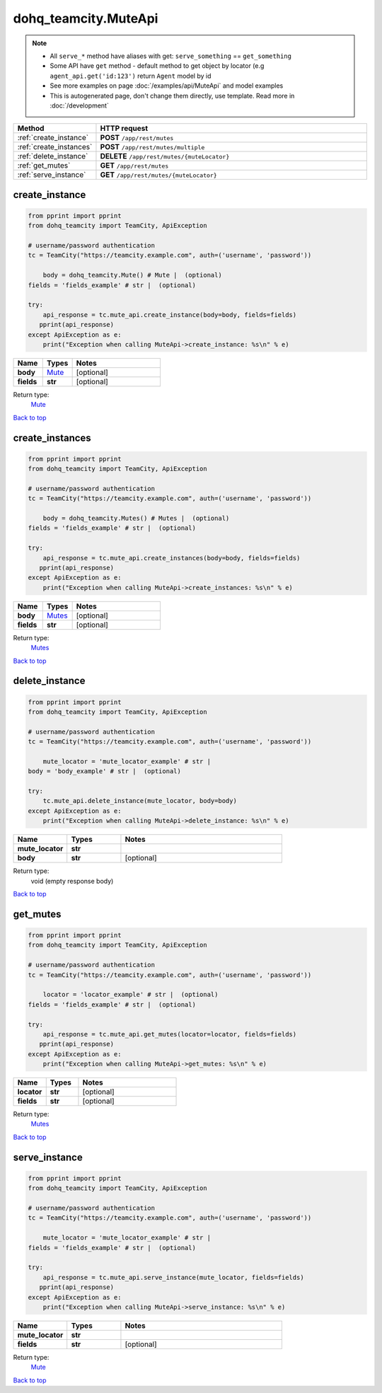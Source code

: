 dohq_teamcity.MuteApi
######################################

.. note::

   + All ``serve_*`` method have aliases with get: ``serve_something`` == ``get_something``
   + Some API have ``get`` method - default method to get object by locator (e.g ``agent_api.get('id:123')`` return ``Agent`` model by id
   + See more examples on page :doc:`/examples/api/MuteApi` and model examples
   + This is autogenerated page, don't change them directly, use template. Read more in :doc:`/development`

.. list-table::
   :widths: 20 80
   :header-rows: 1

   * - Method
     - HTTP request
   * - :ref:`create_instance`
     - **POST** ``/app/rest/mutes``
   * - :ref:`create_instances`
     - **POST** ``/app/rest/mutes/multiple``
   * - :ref:`delete_instance`
     - **DELETE** ``/app/rest/mutes/{muteLocator}``
   * - :ref:`get_mutes`
     - **GET** ``/app/rest/mutes``
   * - :ref:`serve_instance`
     - **GET** ``/app/rest/mutes/{muteLocator}``

.. _create_instance:

create_instance
-----------------

.. code-block:: python

    from pprint import pprint
    from dohq_teamcity import TeamCity, ApiException

    # username/password authentication
    tc = TeamCity("https://teamcity.example.com", auth=('username', 'password'))

        body = dohq_teamcity.Mute() # Mute |  (optional)
    fields = 'fields_example' # str |  (optional)

    try:
        api_response = tc.mute_api.create_instance(body=body, fields=fields)
       pprint(api_response)
    except ApiException as e:
        print("Exception when calling MuteApi->create_instance: %s\n" % e)



.. list-table::
   :widths: 20 20 60
   :header-rows: 1

   * - Name
     - Types
     - Notes

   * - **body**
     - `Mute <../models/Mute.html>`_
     - [optional] 
   * - **fields**
     - **str**
     - [optional] 

Return type:
    `Mute <../models/Mute.html>`_

`Back to top <#>`_

.. _create_instances:

create_instances
-----------------

.. code-block:: python

    from pprint import pprint
    from dohq_teamcity import TeamCity, ApiException

    # username/password authentication
    tc = TeamCity("https://teamcity.example.com", auth=('username', 'password'))

        body = dohq_teamcity.Mutes() # Mutes |  (optional)
    fields = 'fields_example' # str |  (optional)

    try:
        api_response = tc.mute_api.create_instances(body=body, fields=fields)
       pprint(api_response)
    except ApiException as e:
        print("Exception when calling MuteApi->create_instances: %s\n" % e)



.. list-table::
   :widths: 20 20 60
   :header-rows: 1

   * - Name
     - Types
     - Notes

   * - **body**
     - `Mutes <../models/Mutes.html>`_
     - [optional] 
   * - **fields**
     - **str**
     - [optional] 

Return type:
    `Mutes <../models/Mutes.html>`_

`Back to top <#>`_

.. _delete_instance:

delete_instance
-----------------

.. code-block:: python

    from pprint import pprint
    from dohq_teamcity import TeamCity, ApiException

    # username/password authentication
    tc = TeamCity("https://teamcity.example.com", auth=('username', 'password'))

        mute_locator = 'mute_locator_example' # str | 
    body = 'body_example' # str |  (optional)

    try:
        tc.mute_api.delete_instance(mute_locator, body=body)
    except ApiException as e:
        print("Exception when calling MuteApi->delete_instance: %s\n" % e)



.. list-table::
   :widths: 20 20 60
   :header-rows: 1

   * - Name
     - Types
     - Notes

   * - **mute_locator**
     - **str**
     - 
   * - **body**
     - **str**
     - [optional] 

Return type:
    void (empty response body)

`Back to top <#>`_

.. _get_mutes:

get_mutes
-----------------

.. code-block:: python

    from pprint import pprint
    from dohq_teamcity import TeamCity, ApiException

    # username/password authentication
    tc = TeamCity("https://teamcity.example.com", auth=('username', 'password'))

        locator = 'locator_example' # str |  (optional)
    fields = 'fields_example' # str |  (optional)

    try:
        api_response = tc.mute_api.get_mutes(locator=locator, fields=fields)
       pprint(api_response)
    except ApiException as e:
        print("Exception when calling MuteApi->get_mutes: %s\n" % e)



.. list-table::
   :widths: 20 20 60
   :header-rows: 1

   * - Name
     - Types
     - Notes

   * - **locator**
     - **str**
     - [optional] 
   * - **fields**
     - **str**
     - [optional] 

Return type:
    `Mutes <../models/Mutes.html>`_

`Back to top <#>`_

.. _serve_instance:

serve_instance
-----------------

.. code-block:: python

    from pprint import pprint
    from dohq_teamcity import TeamCity, ApiException

    # username/password authentication
    tc = TeamCity("https://teamcity.example.com", auth=('username', 'password'))

        mute_locator = 'mute_locator_example' # str | 
    fields = 'fields_example' # str |  (optional)

    try:
        api_response = tc.mute_api.serve_instance(mute_locator, fields=fields)
       pprint(api_response)
    except ApiException as e:
        print("Exception when calling MuteApi->serve_instance: %s\n" % e)



.. list-table::
   :widths: 20 20 60
   :header-rows: 1

   * - Name
     - Types
     - Notes

   * - **mute_locator**
     - **str**
     - 
   * - **fields**
     - **str**
     - [optional] 

Return type:
    `Mute <../models/Mute.html>`_

`Back to top <#>`_

